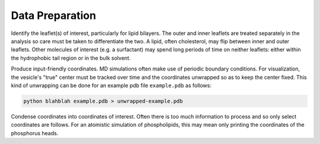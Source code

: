 Data Preparation
================

Identify the leaflet(s) of interest, particularly for lipid bilayers. The outer and inner leaflets are treated separately in the analysis so care must be taken to differentiate the two. A lipid, often cholesterol, may flip between inner and outer leaflets. Other molecules of interest (e.g. a surfactant) may spend long periods of time on neither leaflets: either within the hydrophobic tail region or in the bulk solvent.

Produce input-friendly coordinates. MD simulations often make use of periodic boundary conditions. For visualization, the vesicle's "true" center must be tracked over time and the coordinates unwrapped so as to keep the center fixed. This kind of unwrapping can be done for an example pdb file ``example.pdb`` as follows:

.. code-block::

  python blahblah example.pdb > unwrapped-example.pdb

Condense coordinates into coordinates of interest. Often there is too much information to process and so only select coordinates are follows. For an atomistic simulation of phospholipids, this may mean only printing the coordinates of the phosphorus heads.
